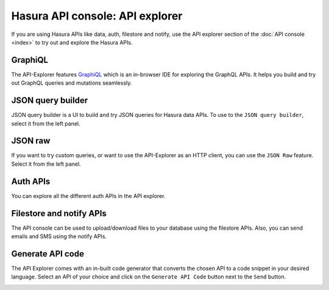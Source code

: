 Hasura API console: API explorer
================================

If you are using Hasura APIs like data, auth, filestore and notify,
use the API explorer section of the :doc:`API console <index>` to try out and explore the Hasura APIs.

GraphiQL
--------

The API-Explorer features `GraphiQL <https://github.com/graphql/graphiql>`_ which is an in-browser IDE for exploring the GraphQL APIs. It helps you build and try out GraphQL queries and mutations seamlessly.

.. image:: ../../../img/platform/manual/api-console/api-console-graphiql.png

JSON query builder
------------------

JSON query builder is a UI to build and try JSON queries for Hasura data APIs. To use to the ``JSON query builder``, select it from the left panel.

.. image:: ../../../img/platform/manual/api-console/api-console-query-builder.png

JSON raw
--------

If you want to try custom queries, or want to use the API-Explorer as an HTTP client, you can use the ``JSON Raw`` feature. Select it from the left panel.

.. image:: ../../../img/platform/manual/api-console/api-console-json-raw.png

Auth APIs
---------

You can explore all the different auth APIs in the API explorer.

.. image:: ../../../img/platform/manual/api-console/api-console-auth-apis.png

Filestore and notify APIs
-------------------------

The API console can be used to upload/download files to your database using the filestore APIs. Also, you can send emails and SMS using the notify APIs.

.. image:: ../../../img/platform/manual/api-console/api-console-other-apis.png

Generate API code
-----------------

The API Explorer comes with an in-built code generator that converts the chosen API to a code snippet in your desired language. Select an API of your choice and click on the ``Generate API Code`` button next to the ``Send`` button.

.. image:: ../../../img/platform/manual/api-console/api-console-codegen.png
